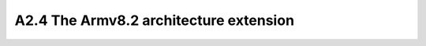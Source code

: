 ========================================
A2.4 The Armv8.2 architecture extension
========================================
